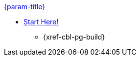 .xref:couchbase-lite:csharp:quickstart.adoc[{param-title}]
// tag::get-started[]
// tag::start[]
* xref:{cbl-pg-install}[Start Here!]
// end::start[]
** {xref-cbl-pg-build}
// end::get-started[]